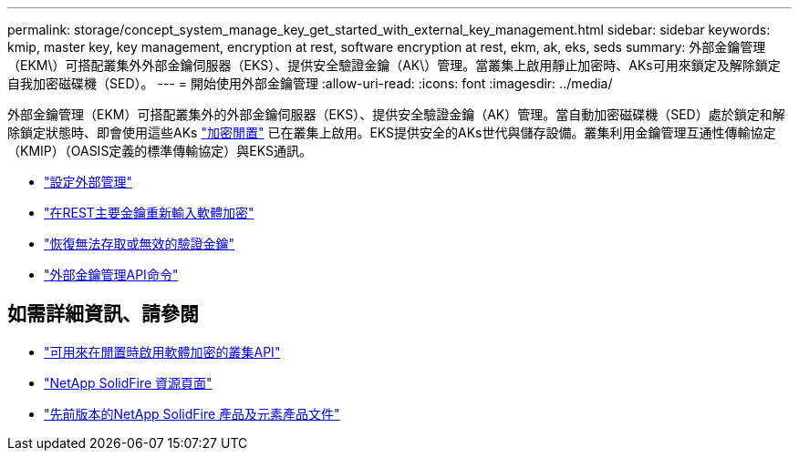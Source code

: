 ---
permalink: storage/concept_system_manage_key_get_started_with_external_key_management.html 
sidebar: sidebar 
keywords: kmip, master key, key management, encryption at rest, software encryption at rest, ekm, ak, eks, seds 
summary: 外部金鑰管理（EKM\）可搭配叢集外外部金鑰伺服器（EKS）、提供安全驗證金鑰（AK\）管理。當叢集上啟用靜止加密時、AKs可用來鎖定及解除鎖定自我加密磁碟機（SED）。 
---
= 開始使用外部金鑰管理
:allow-uri-read: 
:icons: font
:imagesdir: ../media/


[role="lead"]
外部金鑰管理（EKM）可搭配叢集外的外部金鑰伺服器（EKS）、提供安全驗證金鑰（AK）管理。當自動加密磁碟機（SED）處於鎖定和解除鎖定狀態時、即會使用這些AKs link:../concepts/concept_solidfire_concepts_security.html["加密閒置"] 已在叢集上啟用。EKS提供安全的AKs世代與儲存設備。叢集利用金鑰管理互通性傳輸協定（KMIP）（OASIS定義的標準傳輸協定）與EKS通訊。

* link:task_system_manage_key_set_up_external_key_management.html["設定外部管理"]
* link:task_system_manage_rekey_software_ear_master_key.html["在REST主要金鑰重新輸入軟體加密"]
* link:concept_system_manage_key_recover_inaccessible_or_invalid_authentication_keys["恢復無法存取或無效的驗證金鑰"]
* link:concept_system_manage_key_external_key_management_api_commands.html["外部金鑰管理API命令"]


[discrete]
== 如需詳細資訊、請參閱

* link:../api/reference_element_api_createcluster.html["可用來在閒置時啟用軟體加密的叢集API"]
* https://www.netapp.com/data-storage/solidfire/documentation/["NetApp SolidFire 資源頁面"^]
* https://docs.netapp.com/sfe-122/topic/com.netapp.ndc.sfe-vers/GUID-B1944B0E-B335-4E0B-B9F1-E960BF32AE56.html["先前版本的NetApp SolidFire 產品及元素產品文件"^]

